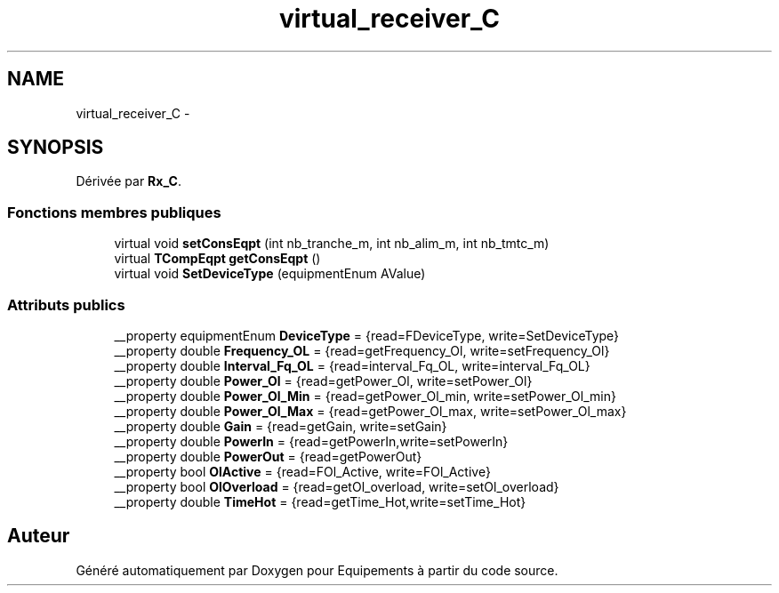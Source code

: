 .TH "virtual_receiver_C" 3 "Jeudi Mai 18 2017" "Equipements" \" -*- nroff -*-
.ad l
.nh
.SH NAME
virtual_receiver_C \- 
.SH SYNOPSIS
.br
.PP
.PP
Dérivée par \fBRx_C\fP\&.
.SS "Fonctions membres publiques"

.in +1c
.ti -1c
.RI "virtual void \fBsetConsEqpt\fP (int nb_tranche_m, int nb_alim_m, int nb_tmtc_m)"
.br
.ti -1c
.RI "virtual \fBTCompEqpt\fP \fBgetConsEqpt\fP ()"
.br
.ti -1c
.RI "virtual void \fBSetDeviceType\fP (equipmentEnum AValue)"
.br
.in -1c
.SS "Attributs publics"

.in +1c
.ti -1c
.RI "__property equipmentEnum \fBDeviceType\fP = {read=FDeviceType, write=SetDeviceType}"
.br
.ti -1c
.RI "__property double \fBFrequency_OL\fP = {read=getFrequency_Ol, write=setFrequency_Ol}"
.br
.ti -1c
.RI "__property double \fBInterval_Fq_OL\fP = {read=interval_Fq_OL, write=interval_Fq_OL}"
.br
.ti -1c
.RI "__property double \fBPower_Ol\fP = {read=getPower_Ol, write=setPower_Ol}"
.br
.ti -1c
.RI "__property double \fBPower_Ol_Min\fP = {read=getPower_Ol_min, write=setPower_Ol_min}"
.br
.ti -1c
.RI "__property double \fBPower_Ol_Max\fP = {read=getPower_Ol_max, write=setPower_Ol_max}"
.br
.ti -1c
.RI "__property double \fBGain\fP = {read=getGain, write=setGain}"
.br
.ti -1c
.RI "__property double \fBPowerIn\fP = {read=getPowerIn,write=setPowerIn}"
.br
.ti -1c
.RI "__property double \fBPowerOut\fP = {read=getPowerOut}"
.br
.ti -1c
.RI "__property bool \fBOlActive\fP = {read=FOl_Active, write=FOl_Active}"
.br
.ti -1c
.RI "__property bool \fBOlOverload\fP = {read=getOl_overload, write=setOl_overload}"
.br
.ti -1c
.RI "__property double \fBTimeHot\fP = {read=getTime_Hot,write=setTime_Hot}"
.br
.in -1c

.SH "Auteur"
.PP 
Généré automatiquement par Doxygen pour Equipements à partir du code source\&.
